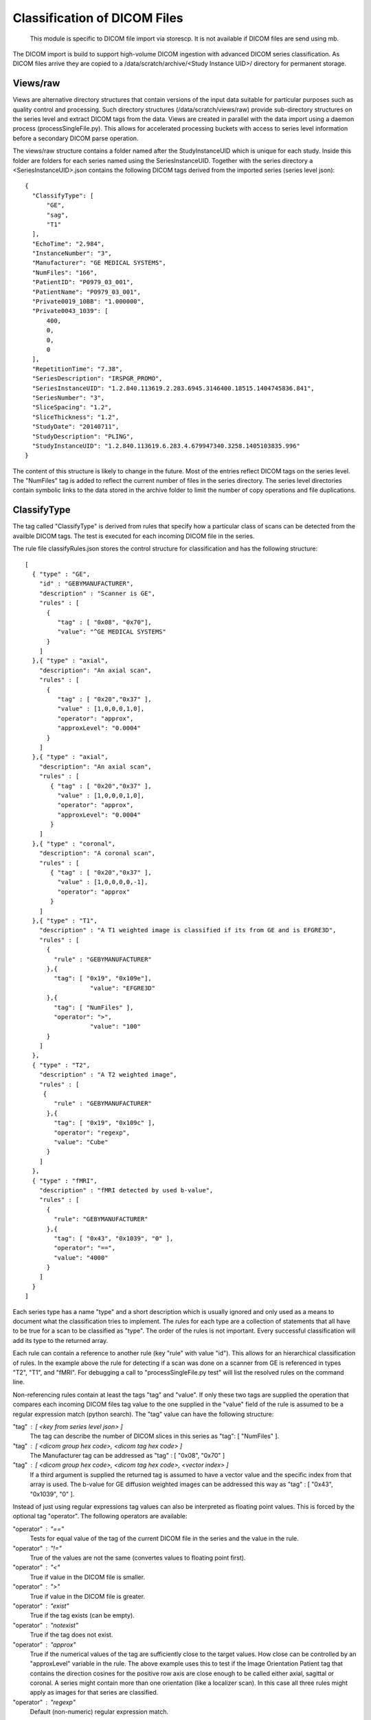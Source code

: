 .. _Classification:

*****************************
Classification of DICOM Files
*****************************

  This module is specific to DICOM file import via storescp. It is not available if DICOM files are send using mb.

The DICOM import is build to support high-volume DICOM ingestion with advanced DICOM series classification. 
As DICOM files arrive they are copied to a /data/scratch/archive/<Study Instance UID>/ directory for permanent storage.

Views/raw
=========

Views are alternative directory structures that contain 
versions of the input data suitable for particular purposes such as quality control and processing. Such directory structures
(/data/scratch/views/raw) provide sub-directory structures on the series level and extract DICOM tags from the data. Views are
created in parallel with the data import using a daemon process  (processSingleFile.py). This allows for accelerated processing
buckets with access to series level information before a secondary DICOM parse operation.

The views/raw structure contains a folder named after the StudyInstanceUID which is unique for each study. Inside this folder are
folders for each series named using the SeriesInstanceUID. Together with the series directory a <SeriesInstanceUID>.json contains
the following DICOM tags derived from the imported series (series level json)::

  {
    "ClassifyType": [
	"GE",
        "sag",
	"T1"
    ],
    "EchoTime": "2.984",
    "InstanceNumber": "3",
    "Manufacturer": "GE MEDICAL SYSTEMS",
    "NumFiles": "166",
    "PatientID": "P0979_03_001",
    "PatientName": "P0979_03_001",
    "Private0019_10BB": "1.000000",
    "Private0043_1039": [
	400,
	0,
	0,
	0
    ],
    "RepetitionTime": "7.38",
    "SeriesDescription": "IRSPGR_PROMO",
    "SeriesInstanceUID": "1.2.840.113619.2.283.6945.3146400.18515.1404745836.841",
    "SeriesNumber": "3",
    "SliceSpacing": "1.2",
    "SliceThickness": "1.2",
    "StudyDate": "20140711",
    "StudyDescription": "PLING",
    "StudyInstanceUID": "1.2.840.113619.6.283.4.679947340.3258.1405103835.996"
  }

The content of this structure is likely to change in the future. Most of the entries reflect
DICOM tags on the series level. The "NumFiles" tag is added to reflect the current number of files in the
series directory. The series level directories contain symbolic links to the data stored in the archive folder
to limit the number of copy operations and file duplications.

ClassifyType
=============

The tag called "ClassifyType" is derived from rules that specify how a particular class of scans
can be detected from the availble DICOM tags. The test is executed for each incoming DICOM file in the series.

The rule file classifyRules.json stores the control structure for classification and has the following structure::

  [
    { "type" : "GE",
      "id" : "GEBYMANUFACTURER",
      "description" : "Scanner is GE",
      "rules" : [
        {
	   "tag" : [ "0x08", "0x70"],
	   "value": "^GE MEDICAL SYSTEMS" 
        } 
      ]
    },{ "type" : "axial",
      "description": "An axial scan",
      "rules" : [
        {
	   "tag" : [ "0x20","0x37" ],
	   "value" : [1,0,0,0,1,0],
	   "operator": "approx",
	   "approxLevel": "0.0004"
	}
      ]
    },{ "type" : "axial",
      "description": "An axial scan",
      "rules" : [
         { "tag" : [ "0x20","0x37" ],
           "value" : [1,0,0,0,1,0], 
           "operator": "approx",
           "approxLevel": "0.0004"
         }
      ]
    },{ "type" : "coronal",
      "description": "A coronal scan",
      "rules" : [
         { "tag" : [ "0x20","0x37" ],
           "value" : [1,0,0,0,0,-1],
           "operator": "approx"
         }
      ]
    },{ "type" : "T1",
      "description" : "A T1 weighted image is classified if its from GE and is EFGRE3D",
      "rules" : [
        {
          "rule" : "GEBYMANUFACTURER"
        },{ 
          "tag": [ "0x19", "0x109e"],
	  	    "value": "EFGRE3D"
        },{ 
          "tag": [ "NumFiles" ],
          "operator": ">",
	  	    "value": "100"
        }
      ]  
    },
    { "type" : "T2",
      "description" : "A T2 weighted image",
      "rules" : [
       { 
          "rule" : "GEBYMANUFACTURER"
        },{
          "tag": [ "0x19", "0x109c" ],
          "operator": "regexp",
          "value": "Cube"
        }
      ]
    },
    { "type" : "fMRI",
      "description" : "fMRI detected by used b-value",
      "rules" : [
        { 
          "rule": "GEBYMANUFACTURER"
        },{
          "tag": [ "0x43", "0x1039", "0" ],
          "operator": "==",
          "value": "4000"
        }
      ]
    }  
  ]
  
  
Each series type has a name "type" and a short description which is usually ignored and only used as a means to document what the classification tries to implement.
The rules for each type are a collection of statements that all have to be true for a scan to be classified as "type".
The order of the rules is not important. Every successful classification will add its type to the returned array.

Each rule can contain a reference to another rule (key "rule" with value "id"). This allows for an hierarchical classification of rules. In the example above the rule for
detecting if a scan was done on a scanner from GE is referenced in types "T2", "T1", and "fMRI". For debugging a call to "processSingleFile.py test" will list the resolved rules on the command line.

Non-referencing rules contain at least the tags "tag" and "value". If only these two tags are supplied the operation that compares
each incoming DICOM files tag value to the one supplied in the "value" field of the rule is assumed to be a regular expression
match (python search). The "tag" value can have the following structure:

"tag" : [ <key from series level json> ]
  The tag can describe the number of DICOM slices in this series as "tag": [ "NumFiles" ].
    
"tag" : [ <dicom group hex code>, <dicom tag hex code> ]
  The Manufacturer tag can be addressed as "tag" : [ "0x08", "0x70" ]
    
"tag" : [ <dicom group hex code>, <dicom tag hex code>, <vector index> ]
  If a third argument is supplied the returned tag is assumed to have a vector value and the specific index from that array is used. 
  The b-value for GE diffusion weighted images can be addressed this way as "tag" : [ "0x43", "0x1039", "0" ].
 
Instead of just using regular expressions tag values can also be interpreted as floating point values. This is forced
by the optional tag "operator". The following operators are available:

"operator" : "=="
  Tests for equal value of the tag of the current DICOM file in the series and the value in the rule.
    
"operator" : "!="
  True of the values are not the same (convertes values to floating point first).
    
"operator" : "<"
  True if value in the DICOM file is smaller.
    
"operator" : ">"
  True if value in the DICOM file is greater.

"operator" : "exist"
  True if the tag exists (can be empty).

"operator" : "notexist"
  True if the tag does not exist.

"operator" : "approx"
  True if the numerical values of the tag are sufficiently close to the target values. How close can be controlled by an "approxLevel" variable in the rule. The above example uses this to test if the Image Orientation Patient tag that contains the direction cosines for the positive row axis are close enough to be called either axial, sagittal or coronal. A series might contain more than one orientation (like a localizer scan). In this case all three rules might apply as images for that series are classified.

"operator" : "regexp"
  Default (non-numeric) regular expression match.
    
Note: These tests are executed for each file that arrives for a series. If the tags addressed are not series level tags (the same for all files in the series) the outcome of the classification will depend on the order in which files are received.
